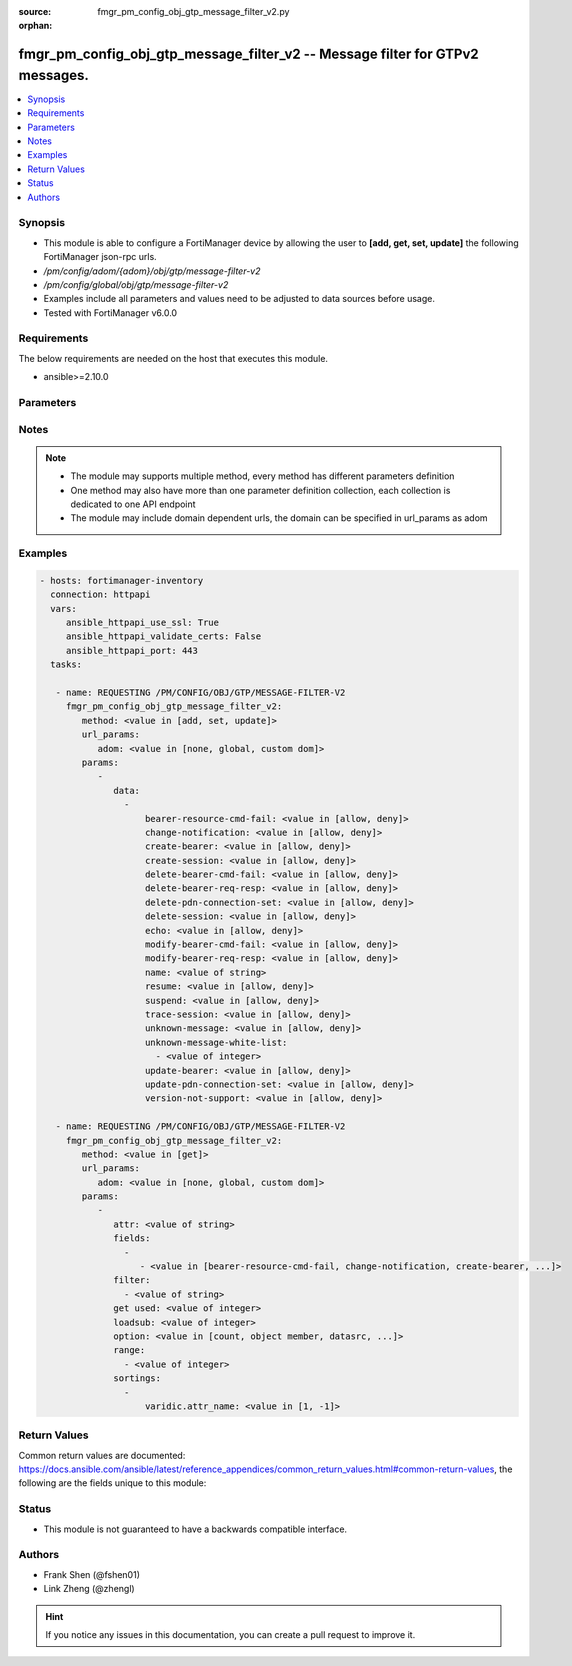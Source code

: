 :source: fmgr_pm_config_obj_gtp_message_filter_v2.py

:orphan:

.. _fmgr_pm_config_obj_gtp_message_filter_v2:

fmgr_pm_config_obj_gtp_message_filter_v2 -- Message filter for GTPv2 messages.
++++++++++++++++++++++++++++++++++++++++++++++++++++++++++++++++++++++++++++++

.. versionadded:: 2.10

.. contents::
   :local:
   :depth: 1


Synopsis
--------

- This module is able to configure a FortiManager device by allowing the user to **[add, get, set, update]** the following FortiManager json-rpc urls.
- `/pm/config/adom/{adom}/obj/gtp/message-filter-v2`
- `/pm/config/global/obj/gtp/message-filter-v2`
- Examples include all parameters and values need to be adjusted to data sources before usage.
- Tested with FortiManager v6.0.0


Requirements
------------
The below requirements are needed on the host that executes this module.

- ansible>=2.10.0



Parameters
----------

.. raw:: html

 <ul>
 <li><span class="li-head">url_params</span> - parameters in url path <span class="li-normal">type: dict</span> <span class="li-required">required: true</span></li>
 <ul class="ul-self">
 <li><span class="li-head">adom</span> - the domain prefix <span class="li-normal">type: str</span> <span class="li-normal"> choices: none, global, custom dom</span></li>
 </ul>
 <li><span class="li-head">parameters for method: [add, set, update]</span> - Message filter for GTPv2 messages.</li>
 <ul class="ul-self">
 <li><span class="li-head">data</span> - No description for the parameter <span class="li-normal">type: array</span> <ul class="ul-self">
 <li><span class="li-head">bearer-resource-cmd-fail</span> - Bearer resource (command 68, failure indication 69). <span class="li-normal">type: str</span>  <span class="li-normal">choices: [allow, deny]</span> </li>
 <li><span class="li-head">change-notification</span> - Change notification (req 38, resp 39). <span class="li-normal">type: str</span>  <span class="li-normal">choices: [allow, deny]</span> </li>
 <li><span class="li-head">create-bearer</span> - Create bearer (req 95, resp 96). <span class="li-normal">type: str</span>  <span class="li-normal">choices: [allow, deny]</span> </li>
 <li><span class="li-head">create-session</span> - Create session (req 32, resp 33). <span class="li-normal">type: str</span>  <span class="li-normal">choices: [allow, deny]</span> </li>
 <li><span class="li-head">delete-bearer-cmd-fail</span> - Delete bearer (command 66, failure indication 67). <span class="li-normal">type: str</span>  <span class="li-normal">choices: [allow, deny]</span> </li>
 <li><span class="li-head">delete-bearer-req-resp</span> - Delete bearer (req 99, resp 100). <span class="li-normal">type: str</span>  <span class="li-normal">choices: [allow, deny]</span> </li>
 <li><span class="li-head">delete-pdn-connection-set</span> - Delete PDN connection set (req 101, resp 102). <span class="li-normal">type: str</span>  <span class="li-normal">choices: [allow, deny]</span> </li>
 <li><span class="li-head">delete-session</span> - Delete session (req 36, resp 37). <span class="li-normal">type: str</span>  <span class="li-normal">choices: [allow, deny]</span> </li>
 <li><span class="li-head">echo</span> - Echo (req 1, resp 2). <span class="li-normal">type: str</span>  <span class="li-normal">choices: [allow, deny]</span> </li>
 <li><span class="li-head">modify-bearer-cmd-fail</span> - Modify bearer (command 64 , failure indication 65). <span class="li-normal">type: str</span>  <span class="li-normal">choices: [allow, deny]</span> </li>
 <li><span class="li-head">modify-bearer-req-resp</span> - Modify bearer (req 34, resp 35). <span class="li-normal">type: str</span>  <span class="li-normal">choices: [allow, deny]</span> </li>
 <li><span class="li-head">name</span> - Message filter name. <span class="li-normal">type: str</span> </li>
 <li><span class="li-head">resume</span> - Resume (notify 164 , ack 165). <span class="li-normal">type: str</span>  <span class="li-normal">choices: [allow, deny]</span> </li>
 <li><span class="li-head">suspend</span> - Suspend (notify 162, ack 163). <span class="li-normal">type: str</span>  <span class="li-normal">choices: [allow, deny]</span> </li>
 <li><span class="li-head">trace-session</span> - Trace session (activation 71, deactivation 72). <span class="li-normal">type: str</span>  <span class="li-normal">choices: [allow, deny]</span> </li>
 <li><span class="li-head">unknown-message</span> - Allow or Deny unknown messages. <span class="li-normal">type: str</span>  <span class="li-normal">choices: [allow, deny]</span> </li>
 <li><span class="li-head">unknown-message-white-list</span> - No description for the parameter <span class="li-normal">type: array</span> <ul class="ul-self">
 <li><span class="li-head">{no-name}</span> - No description for the parameter <span class="li-normal">type: int</span> </li>
 </ul>
 <li><span class="li-head">update-bearer</span> - Update bearer (req 97, resp 98). <span class="li-normal">type: str</span>  <span class="li-normal">choices: [allow, deny]</span> </li>
 <li><span class="li-head">update-pdn-connection-set</span> - Update PDN connection set (req 200, resp 201). <span class="li-normal">type: str</span>  <span class="li-normal">choices: [allow, deny]</span> </li>
 <li><span class="li-head">version-not-support</span> - Version not supported (3). <span class="li-normal">type: str</span>  <span class="li-normal">choices: [allow, deny]</span> </li>
 </ul>
 </ul>
 <li><span class="li-head">parameters for method: [get]</span> - Message filter for GTPv2 messages.</li>
 <ul class="ul-self">
 <li><span class="li-head">attr</span> - The name of the attribute to retrieve its datasource. <span class="li-normal">type: str</span> </li>
 <li><span class="li-head">fields</span> - No description for the parameter <span class="li-normal">type: array</span> <ul class="ul-self">
 <li><span class="li-head">{no-name}</span> - No description for the parameter <span class="li-normal">type: array</span> <ul class="ul-self">
 <li><span class="li-head">{no-name}</span> - No description for the parameter <span class="li-normal">type: str</span>  <span class="li-normal">choices: [bearer-resource-cmd-fail, change-notification, create-bearer, create-session, delete-bearer-cmd-fail, delete-bearer-req-resp, delete-pdn-connection-set, delete-session, echo, modify-bearer-cmd-fail, modify-bearer-req-resp, name, resume, suspend, trace-session, unknown-message, unknown-message-white-list, update-bearer, update-pdn-connection-set, version-not-support]</span> </li>
 </ul>
 </ul>
 <li><span class="li-head">filter</span> - No description for the parameter <span class="li-normal">type: array</span> <ul class="ul-self">
 <li><span class="li-head">{no-name}</span> - No description for the parameter <span class="li-normal">type: str</span> </li>
 </ul>
 <li><span class="li-head">get used</span> - No description for the parameter <span class="li-normal">type: int</span> </li>
 <li><span class="li-head">loadsub</span> - Enable or disable the return of any sub-objects. <span class="li-normal">type: int</span> </li>
 <li><span class="li-head">option</span> - Set fetch option for the request. <span class="li-normal">type: str</span>  <span class="li-normal">choices: [count, object member, datasrc, get reserved, syntax]</span> </li>
 <li><span class="li-head">range</span> - No description for the parameter <span class="li-normal">type: array</span> <ul class="ul-self">
 <li><span class="li-head">{no-name}</span> - No description for the parameter <span class="li-normal">type: int</span> </li>
 </ul>
 <li><span class="li-head">sortings</span> - No description for the parameter <span class="li-normal">type: array</span> <ul class="ul-self">
 <li><span class="li-head">{attr_name}</span> - No description for the parameter <span class="li-normal">type: int</span>  <span class="li-normal">choices: [1, -1]</span> </li>
 </ul>
 </ul>
 </ul>






Notes
-----
.. note::

   - The module may supports multiple method, every method has different parameters definition

   - One method may also have more than one parameter definition collection, each collection is dedicated to one API endpoint

   - The module may include domain dependent urls, the domain can be specified in url_params as adom

Examples
--------

.. code-block:: yaml+jinja

 - hosts: fortimanager-inventory
   connection: httpapi
   vars:
      ansible_httpapi_use_ssl: True
      ansible_httpapi_validate_certs: False
      ansible_httpapi_port: 443
   tasks:

    - name: REQUESTING /PM/CONFIG/OBJ/GTP/MESSAGE-FILTER-V2
      fmgr_pm_config_obj_gtp_message_filter_v2:
         method: <value in [add, set, update]>
         url_params:
            adom: <value in [none, global, custom dom]>
         params:
            -
               data:
                 -
                     bearer-resource-cmd-fail: <value in [allow, deny]>
                     change-notification: <value in [allow, deny]>
                     create-bearer: <value in [allow, deny]>
                     create-session: <value in [allow, deny]>
                     delete-bearer-cmd-fail: <value in [allow, deny]>
                     delete-bearer-req-resp: <value in [allow, deny]>
                     delete-pdn-connection-set: <value in [allow, deny]>
                     delete-session: <value in [allow, deny]>
                     echo: <value in [allow, deny]>
                     modify-bearer-cmd-fail: <value in [allow, deny]>
                     modify-bearer-req-resp: <value in [allow, deny]>
                     name: <value of string>
                     resume: <value in [allow, deny]>
                     suspend: <value in [allow, deny]>
                     trace-session: <value in [allow, deny]>
                     unknown-message: <value in [allow, deny]>
                     unknown-message-white-list:
                       - <value of integer>
                     update-bearer: <value in [allow, deny]>
                     update-pdn-connection-set: <value in [allow, deny]>
                     version-not-support: <value in [allow, deny]>

    - name: REQUESTING /PM/CONFIG/OBJ/GTP/MESSAGE-FILTER-V2
      fmgr_pm_config_obj_gtp_message_filter_v2:
         method: <value in [get]>
         url_params:
            adom: <value in [none, global, custom dom]>
         params:
            -
               attr: <value of string>
               fields:
                 -
                    - <value in [bearer-resource-cmd-fail, change-notification, create-bearer, ...]>
               filter:
                 - <value of string>
               get used: <value of integer>
               loadsub: <value of integer>
               option: <value in [count, object member, datasrc, ...]>
               range:
                 - <value of integer>
               sortings:
                 -
                     varidic.attr_name: <value in [1, -1]>



Return Values
-------------


Common return values are documented: https://docs.ansible.com/ansible/latest/reference_appendices/common_return_values.html#common-return-values, the following are the fields unique to this module:


.. raw:: html

 <ul>
 <li><span class="li-return"> return values for method: [add, set, update]</span> </li>
 <ul class="ul-self">
 <li><span class="li-return">status</span>
 - No description for the parameter <span class="li-normal">type: dict</span> <ul class="ul-self">
 <li> <span class="li-return"> code </span> - No description for the parameter <span class="li-normal">type: int</span>  </li>
 <li> <span class="li-return"> message </span> - No description for the parameter <span class="li-normal">type: str</span>  </li>
 </ul>
 <li><span class="li-return">url</span>
 - No description for the parameter <span class="li-normal">type: str</span>  <span class="li-normal">example: /pm/config/adom/{adom}/obj/gtp/message-filter-v2</span>  </li>
 </ul>
 <li><span class="li-return"> return values for method: [get]</span> </li>
 <ul class="ul-self">
 <li><span class="li-return">data</span>
 - No description for the parameter <span class="li-normal">type: array</span> <ul class="ul-self">
 <li> <span class="li-return"> bearer-resource-cmd-fail </span> - Bearer resource (command 68, failure indication 69). <span class="li-normal">type: str</span>  </li>
 <li> <span class="li-return"> change-notification </span> - Change notification (req 38, resp 39). <span class="li-normal">type: str</span>  </li>
 <li> <span class="li-return"> create-bearer </span> - Create bearer (req 95, resp 96). <span class="li-normal">type: str</span>  </li>
 <li> <span class="li-return"> create-session </span> - Create session (req 32, resp 33). <span class="li-normal">type: str</span>  </li>
 <li> <span class="li-return"> delete-bearer-cmd-fail </span> - Delete bearer (command 66, failure indication 67). <span class="li-normal">type: str</span>  </li>
 <li> <span class="li-return"> delete-bearer-req-resp </span> - Delete bearer (req 99, resp 100). <span class="li-normal">type: str</span>  </li>
 <li> <span class="li-return"> delete-pdn-connection-set </span> - Delete PDN connection set (req 101, resp 102). <span class="li-normal">type: str</span>  </li>
 <li> <span class="li-return"> delete-session </span> - Delete session (req 36, resp 37). <span class="li-normal">type: str</span>  </li>
 <li> <span class="li-return"> echo </span> - Echo (req 1, resp 2). <span class="li-normal">type: str</span>  </li>
 <li> <span class="li-return"> modify-bearer-cmd-fail </span> - Modify bearer (command 64 , failure indication 65). <span class="li-normal">type: str</span>  </li>
 <li> <span class="li-return"> modify-bearer-req-resp </span> - Modify bearer (req 34, resp 35). <span class="li-normal">type: str</span>  </li>
 <li> <span class="li-return"> name </span> - Message filter name. <span class="li-normal">type: str</span>  </li>
 <li> <span class="li-return"> resume </span> - Resume (notify 164 , ack 165). <span class="li-normal">type: str</span>  </li>
 <li> <span class="li-return"> suspend </span> - Suspend (notify 162, ack 163). <span class="li-normal">type: str</span>  </li>
 <li> <span class="li-return"> trace-session </span> - Trace session (activation 71, deactivation 72). <span class="li-normal">type: str</span>  </li>
 <li> <span class="li-return"> unknown-message </span> - Allow or Deny unknown messages. <span class="li-normal">type: str</span>  </li>
 <li> <span class="li-return"> unknown-message-white-list </span> - No description for the parameter <span class="li-normal">type: array</span> <ul class="ul-self">
 <li><span class="li-return">{no-name}</span> - No description for the parameter <span class="li-normal">type: int</span>  </li>
 </ul>
 <li> <span class="li-return"> update-bearer </span> - Update bearer (req 97, resp 98). <span class="li-normal">type: str</span>  </li>
 <li> <span class="li-return"> update-pdn-connection-set </span> - Update PDN connection set (req 200, resp 201). <span class="li-normal">type: str</span>  </li>
 <li> <span class="li-return"> version-not-support </span> - Version not supported (3). <span class="li-normal">type: str</span>  </li>
 </ul>
 <li><span class="li-return">status</span>
 - No description for the parameter <span class="li-normal">type: dict</span> <ul class="ul-self">
 <li> <span class="li-return"> code </span> - No description for the parameter <span class="li-normal">type: int</span>  </li>
 <li> <span class="li-return"> message </span> - No description for the parameter <span class="li-normal">type: str</span>  </li>
 </ul>
 <li><span class="li-return">url</span>
 - No description for the parameter <span class="li-normal">type: str</span>  <span class="li-normal">example: /pm/config/adom/{adom}/obj/gtp/message-filter-v2</span>  </li>
 </ul>
 </ul>





Status
------

- This module is not guaranteed to have a backwards compatible interface.


Authors
-------

- Frank Shen (@fshen01)
- Link Zheng (@zhengl)


.. hint::

    If you notice any issues in this documentation, you can create a pull request to improve it.



